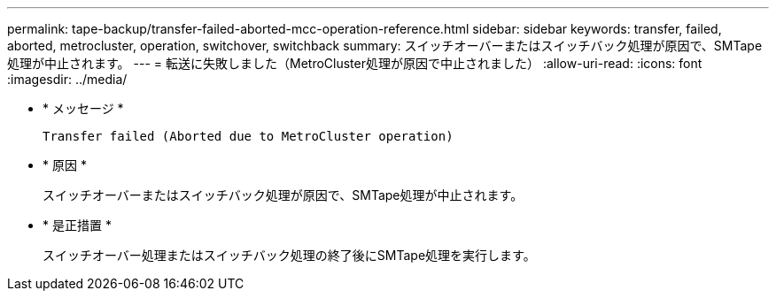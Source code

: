 ---
permalink: tape-backup/transfer-failed-aborted-mcc-operation-reference.html 
sidebar: sidebar 
keywords: transfer, failed, aborted, metrocluster, operation, switchover, switchback 
summary: スイッチオーバーまたはスイッチバック処理が原因で、SMTape処理が中止されます。 
---
= 転送に失敗しました（MetroCluster処理が原因で中止されました）
:allow-uri-read: 
:icons: font
:imagesdir: ../media/


[role="lead"]
* * メッセージ *
+
`Transfer failed (Aborted due to MetroCluster operation)`

* * 原因 *
+
スイッチオーバーまたはスイッチバック処理が原因で、SMTape処理が中止されます。

* * 是正措置 *
+
スイッチオーバー処理またはスイッチバック処理の終了後にSMTape処理を実行します。


